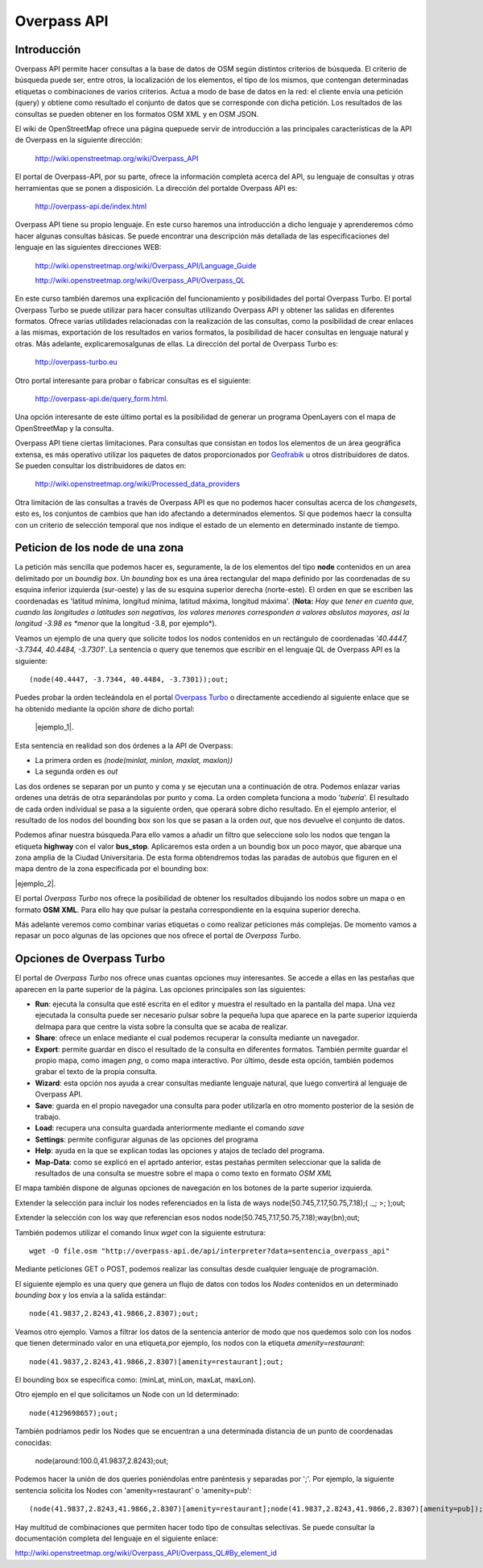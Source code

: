.. Overpass API


Overpass API
============

Introducción
------------

Overpass API permite hacer consultas a la base de datos de OSM según distintos criterios de búsqueda. El criterio de búsqueda puede ser, entre otros, la localización de los elementos, el tipo de los mismos, que contengan determinadas etiquetas o combinaciones de varios criterios. Actua a modo de base de datos en la red: el cliente envía una petición (query) y obtiene como resultado el conjunto de datos que se corresponde con dicha petición. Los resultados de las consultas se pueden obtener en los formatos OSM XML y en OSM JSON. 

El wiki de OpenStreetMap ofrece una página quepuede servir de introducción a las principales características de la API de Overpass en la siguiente dirección:

 `http://wiki.openstreetmap.org/wiki/Overpass_API <http://wiki.openstreetmap.org/wiki/Overpass_API>`_

El portal de Overpass-API, por su parte, ofrece la información completa acerca del API, su lenguaje de consultas y otras herramientas que se ponen a disposición. La dirección del portalde Overpass API es: 

  `http://overpass-api.de/index.html <http://overpass-api.de/index.html>`_

Overpass API tiene su propio lenguaje. En este curso haremos una introducción a dicho lenguaje y aprenderemos cómo hacer algunas consultas básicas. Se puede encontrar una descripción más detallada de las especificaciones del lenguaje en las siguientes direcciones WEB:

 `http://wiki.openstreetmap.org/wiki/Overpass_API/Language_Guide <http://wiki.openstreetmap.org/wiki/Overpass_API/Language_Guide>`_

 `http://wiki.openstreetmap.org/wiki/Overpass_API/Overpass_QL <http://wiki.openstreetmap.org/wiki/Overpass_API/Overpass_QL>`_

En este curso también daremos una explicación del funcionamiento y posibilidades del portal Overpass Turbo. El portal Overpass Turbo se puede utilizar para hacer consultas utilizando Overpass API y obtener las salidas en diferentes formatos. Ofrece varias utilidades relacionadas con la realización de las consultas, como la posibilidad de crear enlaces a las mismas, exportación de los resultados en varios formatos, la posibilidad de hacer consultas en lenguaje natural y otras. Más adelante, explicaremosalgunas de ellas. La dirección del portal de Overpass Turbo es:

 `http://overpass-turbo.eu <http://overpass-turbo.eu>`_

Otro portal interesante para probar o fabricar consultas es el siguiente:
 
 `http://overpass-api.de/query_form.html <http://overpass-api.de/query_form.html>`_. 
 
Una opción interesante de este último portal es la posibilidad de generar un programa OpenLayers con el mapa de OpenStreetMap y la consulta.

Overpass API tiene ciertas limitaciones. Para consultas que consistan en todos los elementos de un área geográfica extensa, es más operativo utilizar los paquetes de datos proporcionados por  `Geofrabik <http://download.geofabrik.de/>`_ u otros distribuidores de datos. Se pueden consultar los distribuidores de datos en:

 `http://wiki.openstreetmap.org/wiki/Processed_data_providers <http://wiki.openstreetmap.org/wiki/Processed_data_providers>`_

Otra limitación de las consultas a través de Overpass API es que no podemos hacer consultas acerca de los *changesets*, esto es, los conjuntos de cambios que han ido afectando a determinados elementos. Sí que podemos haecr la consulta con un criterio de selección temporal que nos indique el estado de un elemento en determinado instante de tiempo.

Peticion de los **node** de una zona
------------------------------------

La petición más sencilla que podemos hacer es, seguramente, la de los elementos del tipo **node** contenidos en un area delimitado por un *boundig box*. Un *bounding* box es una área rectangular del mapa definido por las coordenadas de su esquina inferior izquierda (sur-oeste) y las de su esquina superior derecha (norte-este). El orden en que se escriben las coordenadas es 'latitud mínima, longitud mínima, latitud máxima, longitud máxima'. (**Nota:** *Hay que tener en cuenta que, cuando las longitudes o latitudes son negativas, los valores menores corresponden a valores abslutos mayores, así la longitud -3.98 es *menor* que la longitud -3.8, por ejemplo*). 

Veamos un ejemplo de una query que solicite todos los nodos contenidos en un rectángulo de coordenadas *'40.4447, -3.7344, 40.4484, -3.7301'*. La sentencia o query que tenemos que escribir en el lenguaje QL de Overpass API es la siguiente::

  (node(40.4447, -3.7344, 40.4484, -3.7301));out;

Puedes probar la orden tecleándola en el portal `Overpass Turbo <http://overpass-turbo.eu/>`_ o directamente accediendo al siguiente enlace que se ha obtenido mediante la opción *share* de dicho portal:

 |ejemplo_1|.

.. |ejemplo_1| raw:: html

   <a href="http://overpass-turbo.eu/s/jPd" target="_blank">(node(40.4447, -3.7344, 40.4484, -3.7301));out;</a>

.. image:: _static/overpassapi_ejemplo1.png
   :width: 600px
   :alt: overpass api ejemplo 1


Esta sentencia en realidad son dos órdenes a la API de Overpass: 

+ La primera orden es *(node(minlat, minlon, maxlat, maxlon))*

+ La segunda orden es *out*

Las dos ordenes se separan por un punto y coma y se ejecutan una a continuación de otra. Podemos enlazar varias ordenes una detrás de otra separándolas por punto y coma. La orden completa funciona a modo '*tubería*'. El resultado de cada orden individual se pasa a la siguiente orden, que operará sobre dicho resultado. En el ejemplo anterior, el resultado de los nodos del bounding box son los que se pasan a la orden *out*, que nos devuelve el conjunto de datos.

Podemos afinar nuestra búsqueda.Para ello vamos a añadir un filtro que seleccione solo los nodos que tengan la etiqueta **highway** con el valor **bus_stop**. Aplicaremos esta orden a un boundig box un poco mayor, que abarque una zona amplia de la Ciudad Universitaria. De esta forma obtendremos todas las paradas de autobús que figuren en el mapa dentro de la zona especificada por el bounding box:

|ejemplo_2|.

.. |ejemplo_2| raw:: html

   <a href="http://overpass-turbo.eu/s/jPD" target="_blank">(node(40.4405, -3.7371, 40.4516, -3.7197)[highway=bus_stop]);out;</a>


El portal *Overpass Turbo* nos ofrece la posibilidad de obtener los resultados dibujando los nodos sobre un mapa o en formato **OSM XML**. Para ello hay que pulsar la pestaña correspondiente en la esquina superior derecha. 

.. image:: _static/overpassapi_ejemplo2.png
   :width: 700px
   :alt: overpass api ejemplo 2

Más adelante veremos como combinar varias etiquetas o como realizar peticiones más complejas. De momento vamos a repasar un poco algunas de las opciones que nos ofrece el portal de *Overpass Turbo*.

Opciones de Overpass Turbo
--------------------------

El portal de *Overpass Turbo* nos ofrece unas cuantas opciones muy interesantes. Se accede a ellas en las pestañas que aparecen en la parte superior de la página. Las opciones principales son las siguientes:


+ **Run**: ejecuta la consulta que esté escrita en el editor y muestra el resultado en la pantalla del mapa. Una vez ejecutada la consulta puede ser necesario pulsar sobre la pequeña lupa que aparece en la parte superior izquierda delmapa para que centre la vista sobre la consulta que se acaba de realizar.

+ **Share**: ofrece un enlace mediante el cual podemos recuperar la consulta mediante un navegador.

+ **Export**: permite guardar en disco el resultado de la consulta en diferentes formatos. También permite guardar el propio mapa, como imagen *png*, o como mapa interactivo. Por último, desde esta opción, también podemos grabar el texto de la propia consulta.


+ **Wizard**: esta opción nos ayuda a crear consultas mediante lenguaje natural, que luego convertirá al lenguaje de Overpass API.

+ **Save**: guarda en el propio navegador una consulta para poder utilizarla en otro momento posterior de la sesión de trabajo.

+ **Load**: recupera una consulta guardada anteriormente mediante el comando *save*

+ **Settings**: permite configurar algunas de las opciones del programa

+ **Help**: ayuda en la que se explican todas las opciones y atajos de teclado del programa. 

+ **Map-Data**: como se explicó en el aprtado anterior, estas pestañas permiten seleccionar que la salida de resultados de una consulta se muestre sobre el mapa o como texto en formato *OSM XML*

El mapa también dispone de algunas opciones de navegación en los botones de la parte superior izquierda.







Extender la selección para incluir los nodes referenciados en la lista de ways
node(50.745,7.17,50.75,7.18);( ._; >; );out;

Extender la selección con los way que referencian esos nodos
node(50.745,7.17,50.75,7.18);way(bn);out; 


También podemos utilizar el comando linux *wget* con la siguiente estrutura::

  wget -O file.osm "http://overpass-api.de/api/interpreter?data=sentencia_overpass_api"

Mediante peticiones GET o POST, podemos realizar las consultas desde cualquier lenguaje de programación.

El siguiente ejemplo es una query que genera un flujo de datos con todos los *Nodes* contenidos en un determinado *bounding box* y los envía a la salida estándar::

  node(41.9837,2.8243,41.9866,2.8307);out;

Veamos otro ejemplo. Vamos a filtrar los datos de la sentencia anterior de modo que nos quedemos solo con los nodos que tienen determinado valor en una etiqueta,por ejemplo, los nodos con la etiqueta *amenity=restaurant*::

  node(41.9837,2.8243,41.9866,2.8307)[amenity=restaurant];out;

El bounding box se especifica como: (minLat, minLon, maxLat, maxLon).

Otro ejemplo en el que solicitamos un Node con un Id determinado::

  node(4129698657);out;

También podríamos pedir los Nodes que se encuentran a una determinada distancia de un punto de coordenadas conocidas:

  node(around:100.0,41.9837,2.8243);out;

Podemos hacer la unión de dos queries poniéndolas entre paréntesis y separadas por ';'. Por ejemplo, la siguiente sentencia solicita los Nodes con 'amenity=restaurant' o 'amenity=pub'::

  (node(41.9837,2.8243,41.9866,2.8307)[amenity=restaurant];node(41.9837,2.8243,41.9866,2.8307)[amenity=pub]);out;

Hay multitud de combinaciones que permiten hacer todo tipo de consultas selectivas. Se puede consultar la documentación completa del lenguaje en el siguiente enlace:

`http://wiki.openstreetmap.org/wiki/Overpass_API/Overpass_QL#By_element_id <http://wiki.openstreetmap.org/wiki/Overpass_API/Overpass_QL#By_element_id>`_








